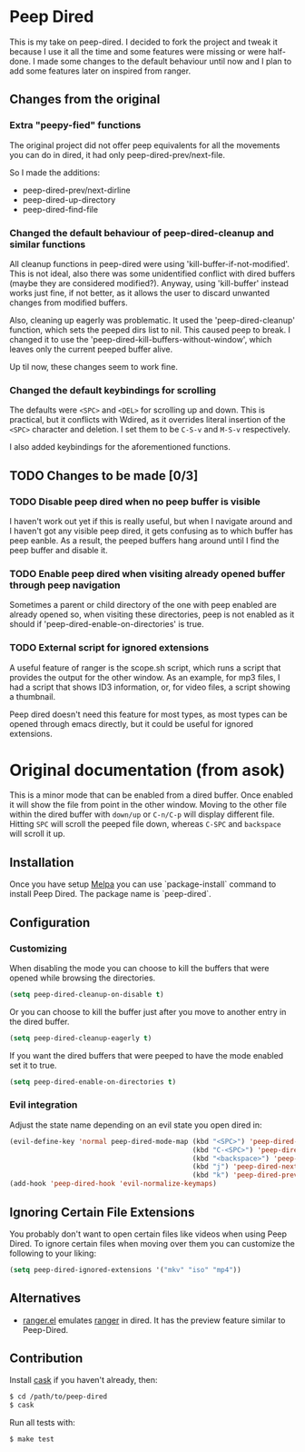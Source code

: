 * Peep Dired

This is my take on peep-dired. I decided to fork the project and tweak it because I use it all the time and some features were missing or were half-done. I made some changes to the default behaviour until now and I plan to add some features later on inspired from ranger.

** Changes from the original

*** Extra "peepy-fied" functions

The original project did not offer peep equivalents for all the movements you can do in dired, it had only peep-dired-prev/next-file.

So I made the additions:

- peep-dired-prev/next-dirline
- peep-dired-up-directory
- peep-dired-find-file

*** Changed the default behaviour of peep-dired-cleanup and similar functions 

All cleanup functions in peep-dired were using 'kill-buffer-if-not-modified'. This is not ideal, also there was some unidentified conflict with dired buffers (maybe they are considered modified?). Anyway, using 'kill-buffer' instead works just fine, if not better, as it allows the user to discard unwanted changes from modified buffers.

Also, cleaning up eagerly was problematic. It used the 'peep-dired-cleanup' function, which sets the peeped dirs list to nil. This caused peep to break. I changed it to use the 'peep-dired-kill-buffers-without-window', which leaves only the current peeped buffer alive.

Up til now, these changes seem to work fine.

*** Changed the default keybindings for scrolling
    
The defaults were =<SPC>= and =<DEL>= for scrolling up and down. This is practical, but it conflicts with Wdired, as it overrides literal insertion of the =<SPC>= character and deletion. I set them to be =C-S-v= and =M-S-v= respectively.

I also added keybindings for the aforementioned functions.

** TODO Changes to be made [0/3]

*** TODO Disable peep dired when no peep buffer is visible

I haven't work out yet if this is really useful, but when I navigate around and I haven't got any visible peep dired, it gets confusing as to which buffer has peep eanble. As a result, the peeped buffers hang around until I find the peep buffer and disable it.

*** TODO Enable peep dired when visiting already opened buffer through peep navigation

Sometimes a parent or child directory of the one with peep enabled are already opened so, when visiting these directories, peep is not enabled as it should if 'peep-dired-enable-on-directories' is true.

*** TODO External script for ignored extensions

A useful feature of ranger is the scope.sh script, which runs a script that provides the output for the other window. As an example, for mp3 files, I had a script that shows ID3 information, or, for video files, a script showing a thumbnail.

Peep dired doesn't need this feature for most types, as most types can be opened through emacs directly, but it could be useful for ignored extensions.

* Original documentation (from asok)

This is a minor mode that can be enabled from a dired buffer.
Once enabled it will show the file from point in the other window.
Moving to the other file within the dired buffer with =down/up= or
=C-n/C-p= will display different file.
Hitting =SPC= will scroll the peeped file down, whereas
=C-SPC= and =backspace= will scroll it up.

[[https://github.com/asok/peep-dired/raw/master/screenshots/peep-dired-cast.gif]]

** Installation

   Once you have setup [[http://melpa.milkbox.net/#/getting-started][Melpa]] you can use `package-install` command to install Peep Dired. The package name is `peep-dired`.

** Configuration

*** Customizing

When disabling the mode you can choose to kill the buffers that were opened while browsing the directories.

#+begin_src emacs-lisp
(setq peep-dired-cleanup-on-disable t)
#+end_src

Or you can choose to kill the buffer just after you move to another entry in the dired buffer.

#+begin_src emacs-lisp
(setq peep-dired-cleanup-eagerly t)
#+end_src

If you want the dired buffers that were peeped to have the mode enabled set it to true.

#+begin_src emacs-lisp
(setq peep-dired-enable-on-directories t)
#+end_src

*** Evil integration
Adjust the state name depending on an evil state you open dired in:

#+begin_src emacs-lisp
(evil-define-key 'normal peep-dired-mode-map (kbd "<SPC>") 'peep-dired-scroll-page-down
                                             (kbd "C-<SPC>") 'peep-dired-scroll-page-up
                                             (kbd "<backspace>") 'peep-dired-scroll-page-up
                                             (kbd "j") 'peep-dired-next-file
                                             (kbd "k") 'peep-dired-prev-file)
(add-hook 'peep-dired-hook 'evil-normalize-keymaps)
#+end_src

** Ignoring Certain File Extensions

You probably don't want to open certain files like videos when using Peep Dired. To ignore certain files when moving over them you can customize the following to your liking:

#+begin_src emacs-lisp
(setq peep-dired-ignored-extensions '("mkv" "iso" "mp4"))
#+end_src


** Alternatives

   - [[https://github.com/ralesi/ranger.el][ranger.el]] emulates [[http://ranger.nongnu.org/][ranger]] in dired. It has the preview feature similar to Peep-Dired.

** Contribution

   Install [[https://github.com/rejeep/cask.el][cask]] if you haven't already, then:

#+begin_src sh
$ cd /path/to/peep-dired
$ cask
#+end_src


Run all tests with:

#+begin_src sh
$ make test
#+end_src
